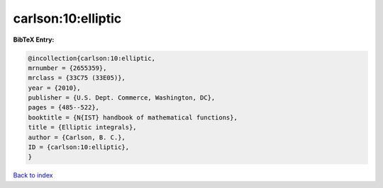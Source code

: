 carlson:10:elliptic
===================

.. :cite:t:`carlson:10:elliptic`

.. bibliography:: ../../All.bib

**BibTeX Entry:**

.. code-block:: bibtex

   @incollection{carlson:10:elliptic,
   mrnumber = {2655359},
   mrclass = {33C75 (33E05)},
   year = {2010},
   publisher = {U.S. Dept. Commerce, Washington, DC},
   pages = {485--522},
   booktitle = {N{IST} handbook of mathematical functions},
   title = {Elliptic integrals},
   author = {Carlson, B. C.},
   ID = {carlson:10:elliptic},
   }

`Back to index <../index>`_
